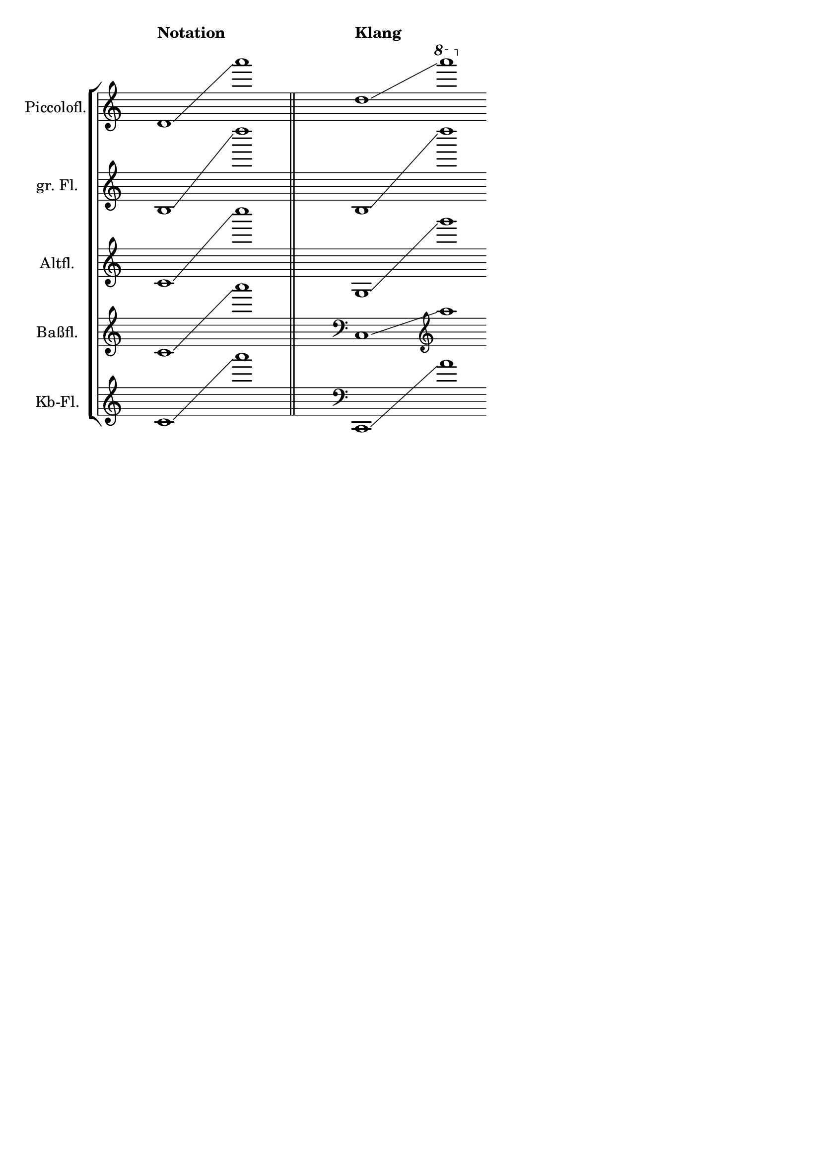 \language deutsch

\header {
  tagline = ""
}
\layout {
 \context {
   \Score
    \override SpacingSpanner.base-shortest-duration = #(ly:make-moment 1/4)
    \override SpacingSpanner.shortest-duration-space = 5
 }
}

\score {
  \new StaffGroup <<
    
    \new Staff \with {instrumentName="Piccolofl."} {
    \once \hide Staff.TimeSignature
    \set StaffGroup.ottavationMarkups = #ottavation-ordinals
    \override TextScript.staff-padding = #8
    d'1*7/8^\markup{\bold Notation} \glissando a'''1*1/8 \bar "||" s32  d''1*29/32^\markup{\bold Klang} \glissando \ottava #1 a''''1*1/16 \bar "" }

    \new Staff \with {instrumentName="gr. Fl."}  {
    \once \hide Staff.TimeSignature
    h1*7/8  \glissando d''''1*1/8 \bar "||" s32 h1*29/32 \glissando d''''1*1/16 \bar "" }

    \new Staff \with {instrumentName="Altfl."} {
    \once \hide Staff.TimeSignature
    c'1*7/8 \glissando c''''1*1/8 \bar "||" \transpose c g, { s32 c'1*29/32 \glissando c''''1*1/16 \bar "" } }

    \new Staff \with {instrumentName="Baßfl."} {
    \once \hide Staff.TimeSignature
    c'1*7/8 \glissando a'''1*1/8 \bar "||" \transpose c c, { s32 \clef "bass"  c'1*29/32 \glissando \clef "treble" a'''1*1/16 \bar "" } }

    \new Staff \with {instrumentName="Kb-Fl."} {
    \once \hide Staff.TimeSignature
    c'1*7/8 \glissando a'''1*1/8 \bar "||" \transpose c c,, { s32 \clef "bass"  c'1*29/32 \glissando a'''1*1/16 \bar "" } }
  
  >>
}

\version "2.22.0"